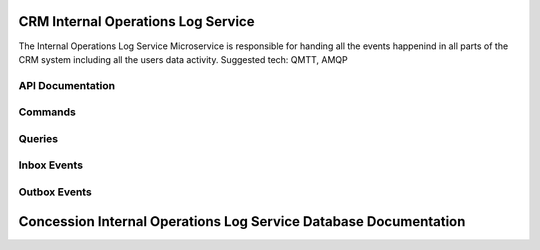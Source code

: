 CRM Internal Operations Log Service
==========================================================

The Internal Operations Log Service Microservice is responsible for handing all the events happenind in all parts of the CRM system including all the users data activity.
Suggested tech: QMTT, AMQP



.. image:: ../_static/administration_concession_system/services_administration_concession_system/permissions_service/container/permissions_summary_service_-_container_diagram.png
   :alt: Detailed Container Diagram of CRM Concession Internal Operations Log  Microservice
   :align: center
 

API Documentation
-----------------

Commands
--------

Queries
-------

Inbox Events
------------

Outbox Events
-------------

Concession Internal Operations Log Service Database Documentation
============================================
